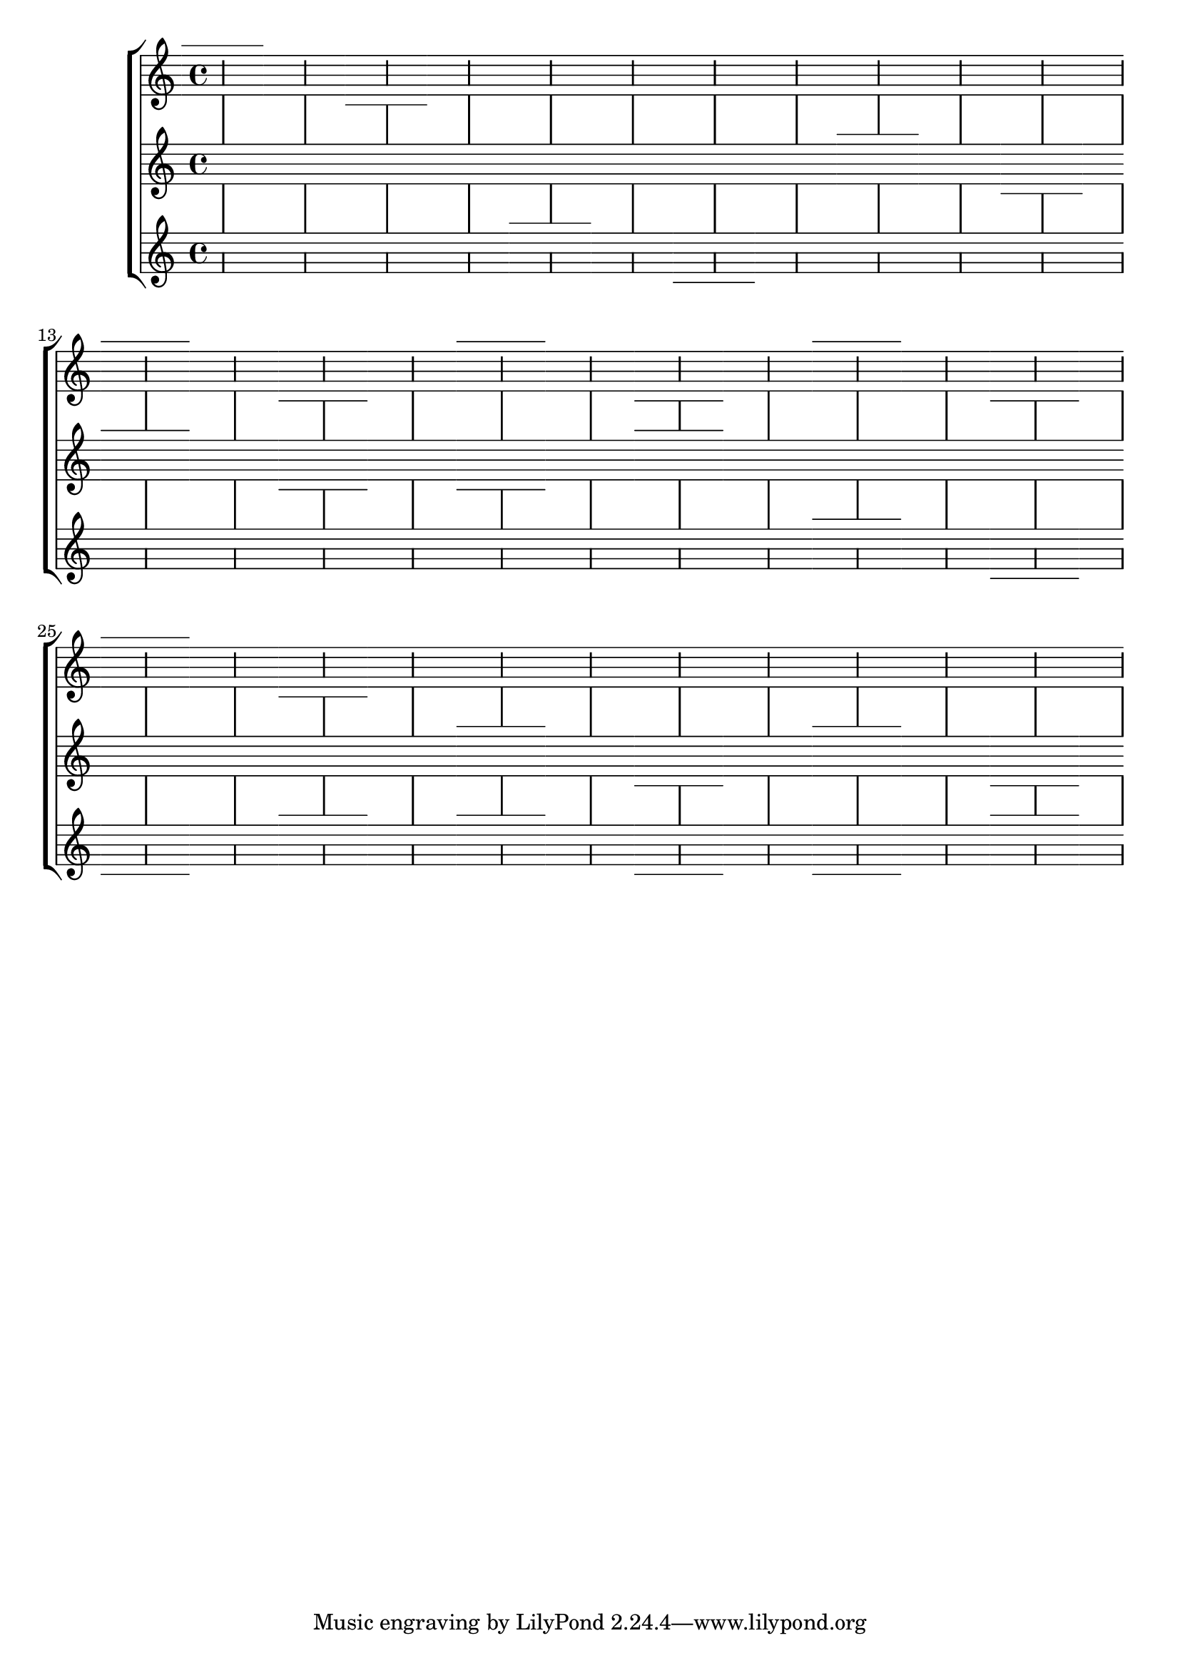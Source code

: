 \header {
   texidoc = "Bar line extent can be customised and the customised value
   must be respected when staff symbol is changed temporarily (e.g. to
   simulate ledger lines of renaissance prints and manuscripts);
   moreover, span bars should not enter the staves."
}


\version "2.13.48"

ledgerUp =
{
  s2
  \stopStaff
  \override Staff.StaffSymbol #'line-positions = #'(-4 -2 0 2 4 6)
  \startStaff
  s2
  \noBreak
  s2
  \stopStaff
  \revert Staff.StaffSymbol #'line-positions
  \startStaff
  s2
}

ledgerDown =
{
  s2
  \stopStaff
  \override Staff.StaffSymbol #'line-positions = #'(-6 -4 -2 0 2 4)
  \startStaff
  s1
  \stopStaff
  \revert Staff.StaffSymbol #'line-positions
  \startStaff
  s2
}

\new StaffGroup
<<
  \new Staff \with
  {
    \override BarLine #'bar-extent = #'(-1 . 1.5)
  }
  {
    \ledgerUp \ledgerDown
    s1*4
    s1*4
    \ledgerUp \ledgerDown
    \ledgerUp \ledgerDown
    \ledgerUp \ledgerDown
    \ledgerUp \ledgerDown
    s1*4
    s1*4
  }

  \new Staff \with
  {
    \override BarLine #'bar-extent = #'(0 . 0)
  }
  {
    s1*4
    s1*4
    \ledgerUp \ledgerDown
    \ledgerUp \ledgerDown
    \ledgerDown \ledgerUp
    s1*4
    s1*4
    \ledgerUp \ledgerDown
    \ledgerUp \ledgerDown
  }

  \new Staff \with
  {
    \override BarLine #'bar-extent = #'(-2 . 0)
  }
  {
    s1*4
    \ledgerUp \ledgerDown
    s1*4
    s1*4
    s1*4
    \ledgerUp \ledgerDown
    \ledgerDown \ledgerUp
    \ledgerUp \ledgerDown
    \ledgerDown \ledgerUp
  }
>>
